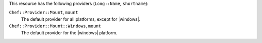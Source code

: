 .. The contents of this file are included in multiple topics.
.. This file should not be changed in a way that hinders its ability to appear in multiple documentation sets.

This resource has the following providers (``Long::Name``, ``shortname``):

``Chef::Provider::Mount``, ``mount``
   The default provider for all platforms, except for |windows|.

``Chef::Provider::Mount::Windows``, ``mount``
   The default provider for the |windows| platform.
